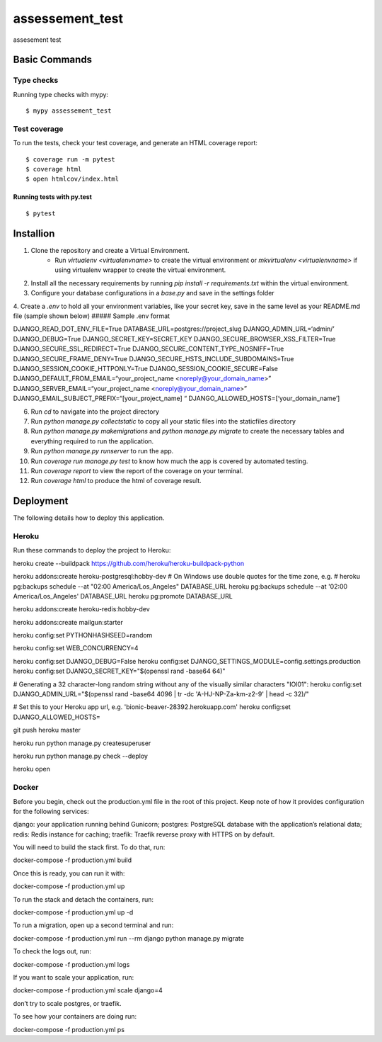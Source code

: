 assessement_test
================

assesement test

Basic Commands
--------------
Type checks
^^^^^^^^^^^

Running type checks with mypy:

::

  $ mypy assessement_test

Test coverage
^^^^^^^^^^^^^

To run the tests, check your test coverage, and generate an HTML coverage report::

    $ coverage run -m pytest
    $ coverage html
    $ open htmlcov/index.html

Running tests with py.test
~~~~~~~~~~~~~~~~~~~~~~~~~~

::

  $ pytest

Installion
----------

1. Clone the repository and create a Virtual Environment.
    - Run `virtualenv <virtualenvname>` to create the virtual environment or `mkvirtualenv <virtualenvname>` if using virtualenv wrapper to create the virtual environment.
2. Install all the necessary requirements by running `pip install -r requirements.txt` within the virtual environment.
3. Configure your database configurations in a *base.py* and save in the settings folder
4. Create a *.env* to hold all your environment variables, like your secret key, save in the same level as your README.md file (sample shown below)
##### Sample .env format


DJANGO_READ_DOT_ENV_FILE=True
DATABASE_URL=postgres://project_slug
DJANGO_ADMIN_URL=‘admin/’
DJANGO_DEBUG=True
DJANGO_SECRET_KEY=SECRET_KEY
DJANGO_SECURE_BROWSER_XSS_FILTER=True
DJANGO_SECURE_SSL_REDIRECT=True
DJANGO_SECURE_CONTENT_TYPE_NOSNIFF=True
DJANGO_SECURE_FRAME_DENY=True
DJANGO_SECURE_HSTS_INCLUDE_SUBDOMAINS=True
DJANGO_SESSION_COOKIE_HTTPONLY=True
DJANGO_SESSION_COOKIE_SECURE=False
DJANGO_DEFAULT_FROM_EMAIL=“your_project_name <noreply@your_domain_name>”
DJANGO_SERVER_EMAIL=“your_project_name <noreply@your_domain_name>”
DJANGO_EMAIL_SUBJECT_PREFIX=“[your_project_name] “
DJANGO_ALLOWED_HOSTS=[‘your_domain_name’]

6. Run `cd` to navigate into the project directory
7. Run `python manage.py collectstatic` to copy all your static files into the staticfiles directory
8. Run `python manage.py makemigrations` and `python manage.py migrate` to create the necessary tables and everything required to run the application.
9. Run `python manage.py runserver` to run the app.
10. Run `coverage run manage.py test` to know how much the app is covered by automated testing.
11. Run `coverage report` to view the report of the coverage on your terminal.
12. Run `coverage html` to produce the html of coverage result.


Deployment
----------

The following details how to deploy this application.


Heroku
^^^^^^
Run these commands to deploy the project to Heroku:

heroku create --buildpack https://github.com/heroku/heroku-buildpack-python

heroku addons:create heroku-postgresql:hobby-dev
# On Windows use double quotes for the time zone, e.g.
# heroku pg:backups schedule --at "02:00 America/Los_Angeles" DATABASE_URL
heroku pg:backups schedule --at '02:00 America/Los_Angeles' DATABASE_URL
heroku pg:promote DATABASE_URL

heroku addons:create heroku-redis:hobby-dev

heroku addons:create mailgun:starter

heroku config:set PYTHONHASHSEED=random

heroku config:set WEB_CONCURRENCY=4

heroku config:set DJANGO_DEBUG=False
heroku config:set DJANGO_SETTINGS_MODULE=config.settings.production
heroku config:set DJANGO_SECRET_KEY="$(openssl rand -base64 64)"

# Generating a 32 character-long random string without any of the visually similar characters "IOl01":
heroku config:set DJANGO_ADMIN_URL="$(openssl rand -base64 4096 | tr -dc 'A-HJ-NP-Za-km-z2-9' | head -c 32)/"

# Set this to your Heroku app url, e.g. 'bionic-beaver-28392.herokuapp.com'
heroku config:set DJANGO_ALLOWED_HOSTS=

git push heroku master

heroku run python manage.py createsuperuser

heroku run python manage.py check --deploy

heroku open


Docker
^^^^^^

Before you begin, check out the production.yml file in the root of this project. Keep note of how it provides configuration for the following services:

django: your application running behind Gunicorn;
postgres: PostgreSQL database with the application’s relational data;
redis: Redis instance for caching;
traefik: Traefik reverse proxy with HTTPS on by default.

You will need to build the stack first. To do that, run:

docker-compose -f production.yml build

Once this is ready, you can run it with:

docker-compose -f production.yml up

To run the stack and detach the containers, run:

docker-compose -f production.yml up -d

To run a migration, open up a second terminal and run:

docker-compose -f production.yml run --rm django python manage.py migrate

To check the logs out, run:

docker-compose -f production.yml logs

If you want to scale your application, run:

docker-compose -f production.yml scale django=4

don’t try to scale postgres, or traefik.

To see how your containers are doing run:

docker-compose -f production.yml ps
